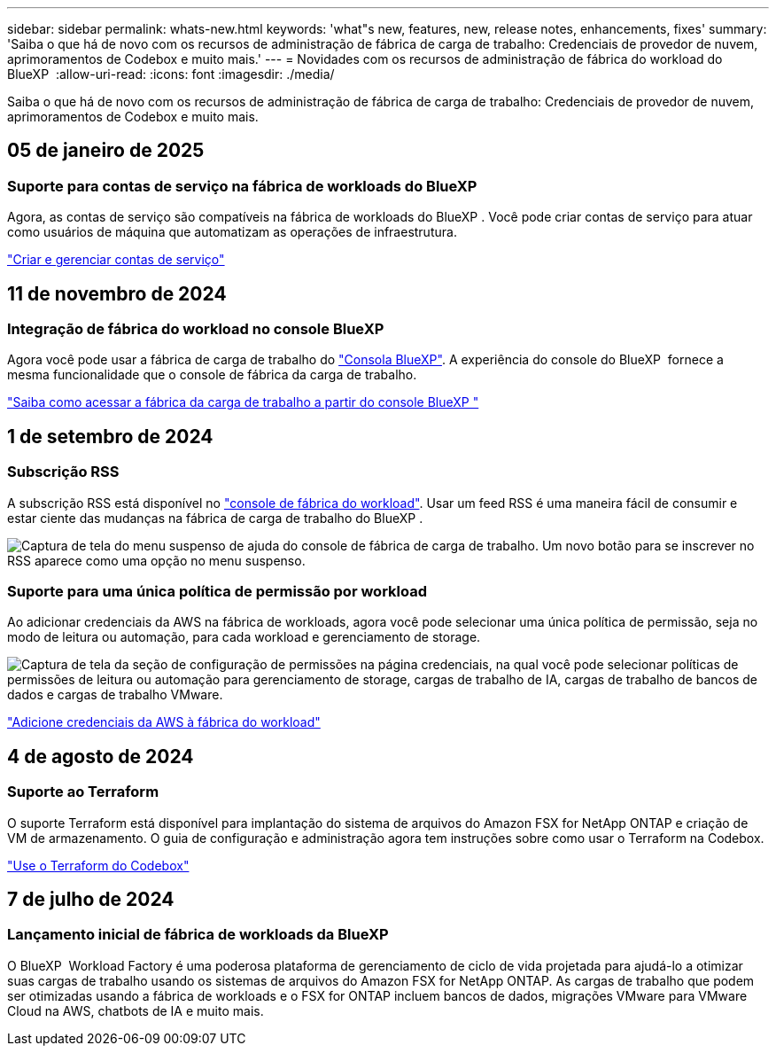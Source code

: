---
sidebar: sidebar 
permalink: whats-new.html 
keywords: 'what"s new, features, new, release notes, enhancements, fixes' 
summary: 'Saiba o que há de novo com os recursos de administração de fábrica de carga de trabalho: Credenciais de provedor de nuvem, aprimoramentos de Codebox e muito mais.' 
---
= Novidades com os recursos de administração de fábrica do workload do BlueXP 
:allow-uri-read: 
:icons: font
:imagesdir: ./media/


[role="lead"]
Saiba o que há de novo com os recursos de administração de fábrica de carga de trabalho: Credenciais de provedor de nuvem, aprimoramentos de Codebox e muito mais.



== 05 de janeiro de 2025



=== Suporte para contas de serviço na fábrica de workloads do BlueXP 

Agora, as contas de serviço são compatíveis na fábrica de workloads do BlueXP . Você pode criar contas de serviço para atuar como usuários de máquina que automatizam as operações de infraestrutura.

link:https://docs.netapp.com/us-en/workload-setup-admin/manage-service-accounts.html["Criar e gerenciar contas de serviço"]



== 11 de novembro de 2024



=== Integração de fábrica do workload no console BlueXP 

Agora você pode usar a fábrica de carga de trabalho do link:https://console.bluexp.netapp.com["Consola BlueXP"^]. A experiência do console do BlueXP  fornece a mesma funcionalidade que o console de fábrica da carga de trabalho.

link:https://docs.netapp.com/us-en/workload-setup-admin/console-experiences.html["Saiba como acessar a fábrica da carga de trabalho a partir do console BlueXP "]



== 1 de setembro de 2024



=== Subscrição RSS

A subscrição RSS está disponível no link:https://console.workloads.netapp.com/["console de fábrica do workload"^]. Usar um feed RSS é uma maneira fácil de consumir e estar ciente das mudanças na fábrica de carga de trabalho do BlueXP .

image:screenshot-rss-subscribe-button.png["Captura de tela do menu suspenso de ajuda do console de fábrica de carga de trabalho. Um novo botão para se inscrever no RSS aparece como uma opção no menu suspenso."]



=== Suporte para uma única política de permissão por workload

Ao adicionar credenciais da AWS na fábrica de workloads, agora você pode selecionar uma única política de permissão, seja no modo de leitura ou automação, para cada workload e gerenciamento de storage.

image:screenshot-single-permission-policy-support.png["Captura de tela da seção de configuração de permissões na página credenciais, na qual você pode selecionar políticas de permissões de leitura ou automação para gerenciamento de storage, cargas de trabalho de IA, cargas de trabalho de bancos de dados e cargas de trabalho VMware."]

link:https://docs.netapp.com/us-en/workload-setup-admin/add-credentials.html["Adicione credenciais da AWS à fábrica do workload"^]



== 4 de agosto de 2024



=== Suporte ao Terraform

O suporte Terraform está disponível para implantação do sistema de arquivos do Amazon FSX for NetApp ONTAP e criação de VM de armazenamento. O guia de configuração e administração agora tem instruções sobre como usar o Terraform na Codebox.

link:https://docs.netapp.com/us-en/workload-setup-admin/use-codebox.html["Use o Terraform do Codebox"^]



== 7 de julho de 2024



=== Lançamento inicial de fábrica de workloads da BlueXP 

O BlueXP  Workload Factory é uma poderosa plataforma de gerenciamento de ciclo de vida projetada para ajudá-lo a otimizar suas cargas de trabalho usando os sistemas de arquivos do Amazon FSX for NetApp ONTAP. As cargas de trabalho que podem ser otimizadas usando a fábrica de workloads e o FSX for ONTAP incluem bancos de dados, migrações VMware para VMware Cloud na AWS, chatbots de IA e muito mais.
